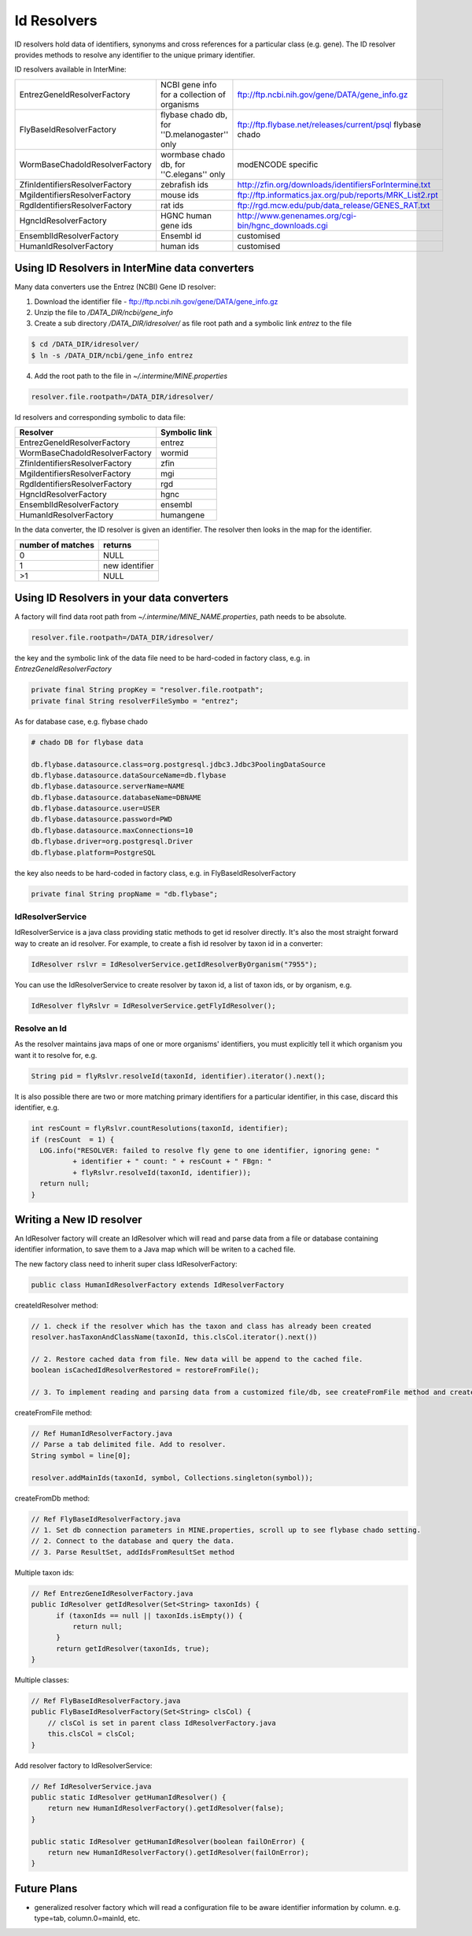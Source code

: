Id Resolvers
==================================

ID resolvers hold data of identifiers, synonyms and cross references for a particular class (e.g. gene). The ID resolver provides methods to resolve any identifier to the unique primary identifier.

ID resolvers available in InterMine: 

==============================  =============================================  ============================================================================================
EntrezGeneIdResolverFactory     NCBI gene info for a collection of organisms   ftp://ftp.ncbi.nih.gov/gene/DATA/gene_info.gz 
FlyBaseIdResolverFactory        flybase chado db, for ''D.melanogaster'' only  ftp://ftp.flybase.net/releases/current/psql flybase chado
WormBaseChadoIdResolverFactory  wormbase chado db, for ''C.elegans'' only      modENCODE specific
ZfinIdentifiersResolverFactory  zebrafish ids                                  http://zfin.org/downloads/identifiersForIntermine.txt
MgiIdentifiersResolverFactory   mouse ids                                      ftp://ftp.informatics.jax.org/pub/reports/MRK_List2.rpt 
RgdIdentifiersResolverFactory   rat ids                                        ftp://rgd.mcw.edu/pub/data_release/GENES_RAT.txt 
HgncIdResolverFactory           HGNC human gene ids                            http://www.genenames.org/cgi-bin/hgnc_downloads.cgi 
EnsemblIdResolverFactory        Ensembl id                                     customised
HumanIdResolverFactory          human ids                                      customised
==============================  =============================================  ============================================================================================

Using ID Resolvers in  InterMine data converters
----------------------------------------------------

Many data converters use the Entrez (NCBI) Gene ID resolver:

1. Download the identifier file - ftp://ftp.ncbi.nih.gov/gene/DATA/gene_info.gz
2. Unzip the file to `/DATA_DIR/ncbi/gene_info`
3. Create a sub directory `/DATA_DIR/idresolver/` as file root path and a symbolic link `entrez` to the file

.. code-block:: bash

  $ cd /DATA_DIR/idresolver/
  $ ln -s /DATA_DIR/ncbi/gene_info entrez 

4. Add the root path to the file in `~/.intermine/MINE.properties`

.. code-block:: properties

  resolver.file.rootpath=/DATA_DIR/idresolver/


Id resolvers and corresponding symbolic to data file:

==============================  =============
Resolver                        Symbolic link
==============================  =============
EntrezGeneIdResolverFactory     entrez        
WormBaseChadoIdResolverFactory  wormid
ZfinIdentifiersResolverFactory  zfin
MgiIdentifiersResolverFactory   mgi
RgdIdentifiersResolverFactory   rgd
HgncIdResolverFactory           hgnc 
EnsemblIdResolverFactory        ensembl
HumanIdResolverFactory          humangene   
==============================  =============


In the data converter, the ID resolver is given an identifier. The resolver then looks in the map for the identifier.

=================  ============
number of matches  returns
=================  ============
0                  NULL
1                  new identifier
>1                 NULL
=================  ============


Using ID Resolvers in your data converters
-----------------------------------------------------

A factory will find data root path from `~/.intermine/MINE_NAME.properties`, path needs to be absolute.

.. code-block:: properties

  resolver.file.rootpath=/DATA_DIR/idresolver/


the key and the symbolic link of the data file need to be hard-coded in factory class, e.g. in  `EntrezGeneIdResolverFactory`

.. code-block:: java

  private final String propKey = "resolver.file.rootpath";
  private final String resolverFileSymbo = "entrez";

As for database case, e.g. flybase chado

.. code-block:: properties

  # chado DB for flybase data

  db.flybase.datasource.class=org.postgresql.jdbc3.Jdbc3PoolingDataSource
  db.flybase.datasource.dataSourceName=db.flybase
  db.flybase.datasource.serverName=NAME
  db.flybase.datasource.databaseName=DBNAME
  db.flybase.datasource.user=USER
  db.flybase.datasource.password=PWD
  db.flybase.datasource.maxConnections=10
  db.flybase.driver=org.postgresql.Driver
  db.flybase.platform=PostgreSQL

the key also needs to be hard-coded in factory class, e.g. in  FlyBaseIdResolverFactory

.. code-block:: java

  private final String propName = "db.flybase";


IdResolverService
~~~~~~~~~~~~~~~~~~~~~

IdResolverService is a java class providing static methods to get id resolver directly. It's also the most straight forward way to create an id resolver. For example, to create a fish id resolver by taxon id in a converter:

.. code-block:: java

  IdResolver rslvr = IdResolverService.getIdResolverByOrganism("7955");

You can use the IdResolverService to create resolver by taxon id, a list of taxon ids, or by organism, e.g.

.. code-block:: java

  IdResolver flyRslvr = IdResolverService.getFlyIdResolver();

Resolve an Id
~~~~~~~~~~~~~~~~~~~~~~~~~~

As the resolver maintains java maps of one or more organisms' identifiers, you must explicitly tell it which organism you want it to resolve for, e.g.

.. code-block:: java

  String pid = flyRslvr.resolveId(taxonId, identifier).iterator().next();

It is also possible there are two or more matching primary identifiers for a particular identifier, in this case, discard this identifier, e.g.

.. code-block:: java

  int resCount = flyRslvr.countResolutions(taxonId, identifier);
  if (resCount  = 1) {
    LOG.info("RESOLVER: failed to resolve fly gene to one identifier, ignoring gene: "
            + identifier + " count: " + resCount + " FBgn: "
            + flyRslvr.resolveId(taxonId, identifier));
    return null;
  }

Writing a New ID resolver
------------------------------------

An IdResolver factory will create an IdResolver which will read and parse data from a file or database containing identifier information, to save them to a Java map which will be writen to a cached file. 

The new factory class need to inherit super class IdResolverFactory:

.. code-block:: java

  public class HumanIdResolverFactory extends IdResolverFactory

createIdResolver method:

.. code-block:: java

  // 1. check if the resolver which has the taxon and class has already been created
  resolver.hasTaxonAndClassName(taxonId, this.clsCol.iterator().next())
  
  // 2. Restore cached data from file. New data will be append to the cached file.
  boolean isCachedIdResolverRestored = restoreFromFile(); 
 
  // 3. To implement reading and parsing data from a customized file/db, see createFromFile method and createFromDb method.
  
createFromFile method:

.. code-block:: java

  // Ref HumanIdResolverFactory.java
  // Parse a tab delimited file. Add to resolver.
  String symbol = line[0];

  resolver.addMainIds(taxonId, symbol, Collections.singleton(symbol));

createFromDb method:

.. code-block:: java
  
  // Ref FlyBaseIdResolverFactory.java
  // 1. Set db connection parameters in MINE.properties, scroll up to see flybase chado setting.
  // 2. Connect to the database and query the data.
  // 3. Parse ResultSet, addIdsFromResultSet method 

Multiple taxon ids:

.. code-block:: java

  // Ref EntrezGeneIdResolverFactory.java
  public IdResolver getIdResolver(Set<String> taxonIds) {
        if (taxonIds == null || taxonIds.isEmpty()) {
            return null;
        }
        return getIdResolver(taxonIds, true);
  }

Multiple classes:

.. code-block:: java

  // Ref FlyBaseIdResolverFactory.java
  public FlyBaseIdResolverFactory(Set<String> clsCol) {
      // clsCol is set in parent class IdResolverFactory.java  
      this.clsCol = clsCol;
  }

Add resolver factory to IdResolverService:

.. code-block:: java

  // Ref IdResolverService.java
  public static IdResolver getHumanIdResolver() {
      return new HumanIdResolverFactory().getIdResolver(false);
  }

  public static IdResolver getHumanIdResolver(boolean failOnError) {
      return new HumanIdResolverFactory().getIdResolver(failOnError);
  }

Future Plans
-----------------------------------

* generalized resolver factory which will read a configuration file to be aware identifier information by column. e.g. type=tab, column.0=mainId, etc.

.. index:: identifiers, old identifiers, resolvers
